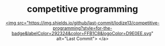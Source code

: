 #+HTML:<div align=center><p>

* competitive programming
#+HTML:</div>
#+HTML:<div align=center><a href="https://img.shields.io/github/last-commit/Iodize13/competitive-programming?style=for-the-badge&labelColor=292324&color=FFB1C8&logoColor=D9E0EE.svg">
        <img src="https://img.shields.io/github/last-commit/Iodize13/competitive-programming?style=for-the-badge&labelColor=292324&color=FFB1C8&logoColor=D9E0EE.svg" alt="Last Commit">
</a>
#+HTML:</div>
